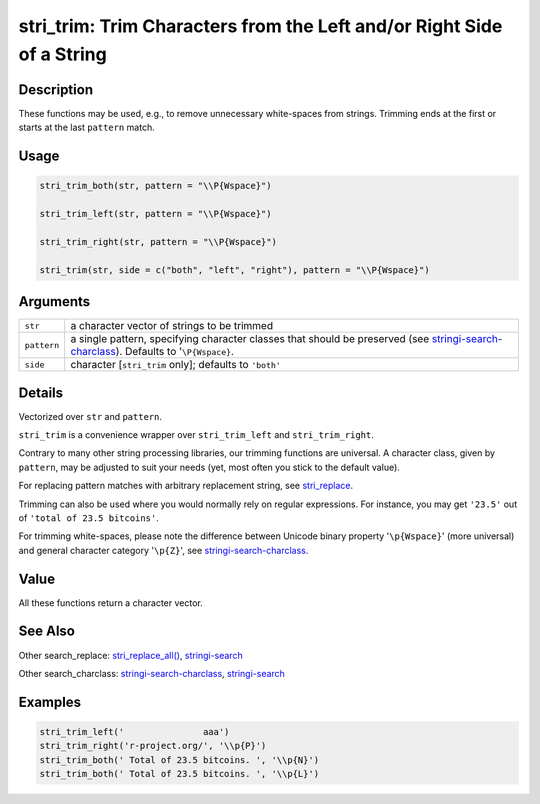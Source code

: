 stri_trim: Trim Characters from the Left and/or Right Side of a String
======================================================================

Description
~~~~~~~~~~~

These functions may be used, e.g., to remove unnecessary white-spaces from strings. Trimming ends at the first or starts at the last ``pattern`` match.

Usage
~~~~~

.. code-block:: r

   stri_trim_both(str, pattern = "\\P{Wspace}")

   stri_trim_left(str, pattern = "\\P{Wspace}")

   stri_trim_right(str, pattern = "\\P{Wspace}")

   stri_trim(str, side = c("both", "left", "right"), pattern = "\\P{Wspace}")

Arguments
~~~~~~~~~

+-------------+--------------------------------------------------------------------------------------------------------------------------------------------------------------------------+
| ``str``     | a character vector of strings to be trimmed                                                                                                                              |
+-------------+--------------------------------------------------------------------------------------------------------------------------------------------------------------------------+
| ``pattern`` | a single pattern, specifying character classes that should be preserved (see `stringi-search-charclass <stringi-search-charclass.html>`__). Defaults to '``\P{Wspace}``. |
+-------------+--------------------------------------------------------------------------------------------------------------------------------------------------------------------------+
| ``side``    | character [``stri_trim`` only]; defaults to ``'both'``                                                                                                                   |
+-------------+--------------------------------------------------------------------------------------------------------------------------------------------------------------------------+

Details
~~~~~~~

Vectorized over ``str`` and ``pattern``.

``stri_trim`` is a convenience wrapper over ``stri_trim_left`` and ``stri_trim_right``.

Contrary to many other string processing libraries, our trimming functions are universal. A character class, given by ``pattern``, may be adjusted to suit your needs (yet, most often you stick to the default value).

For replacing pattern matches with arbitrary replacement string, see `stri_replace <stri_replace.html>`__.

Trimming can also be used where you would normally rely on regular expressions. For instance, you may get ``'23.5'`` out of ``'total of 23.5 bitcoins'``.

For trimming white-spaces, please note the difference between Unicode binary property '``\p{Wspace}``' (more universal) and general character category '``\p{Z}``', see `stringi-search-charclass <stringi-search-charclass.html>`__.

Value
~~~~~

All these functions return a character vector.

See Also
~~~~~~~~

Other search_replace: `stri_replace_all() <stri_replace.html>`__, `stringi-search <stringi-search.html>`__

Other search_charclass: `stringi-search-charclass <stringi-search-charclass.html>`__, `stringi-search <stringi-search.html>`__

Examples
~~~~~~~~

.. code-block:: r

   stri_trim_left('               aaa')
   stri_trim_right('r-project.org/', '\\p{P}')
   stri_trim_both(' Total of 23.5 bitcoins. ', '\\p{N}')
   stri_trim_both(' Total of 23.5 bitcoins. ', '\\p{L}')

